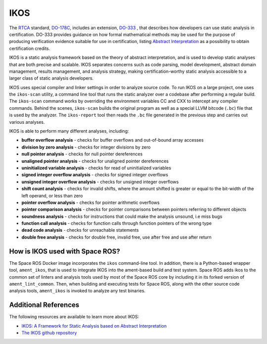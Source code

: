 IKOS
====

The `RTCA <https://www.rtca.org/>`_ standard, `DO-178C <https://en.wikipedia.org/wiki/DO-178C>`_, includes an extension, `DO-333 <https://my.rtca.org/productdetails?id=a1B36000001IcfeEAC>`_ , that describes how developers can use static analysis in certification.
DO-333 provides guidance on how formal mathematical methods may be used for the purpose of producing verification evidence suitable for use in certification, listing `Abstract Interpretation <https://en.wikipedia.org/wiki/Abstract_interpretation#:~:text=In%20computer%20science%2C%20abstract%20interpretation,over%20ordered%20sets%2C%20especially%20lattices.>`_ as a possibility to obtain certification credits.

IKOS is a static analysis framework based on the theory of abstract interpretation, and is used to develop static analyses that are both precise and scalable.
IKOS separates concerns such as code parsing, model development, abstract domain management, results management, and analysis strategy, making certification-worthy static analysis accessible to a larger class of static analysis developers.

IKOS uses special compiler and linker settings in order to analyze source code.
To run IKOS on a large project, one uses the ``ikos-scan`` utility, a command line tool that runs the static analyzer over a codebase after performing a regular build.
The ``ikos-scan`` command works by overriding the environment variables CC and CXX to intercept any compiler commands.
Behind the scenes, ``ikos-scan`` builds the original program as well as a special LLVM bitcode (``.bc``) file that is used by the analyzer.
The ``ikos-report`` tool then reads the ``.bc`` file generated in the previous step and carries out various analyses.

IKOS is able to perform many different analyses, including:

* **buffer overflow analysis** - checks for buffer overflows and out-of-bound array accesses
* **division by zero analysis** - checks for integer divisions by zero
* **null pointer analysis** - checks for null pointer dereferences
* **unaligned pointer analysis** - checks for unaligned pointer dereferences
* **uninitialized variable analysis** - checks for read of uninitialized variables
* **signed integer overflow analysis** - checks for signed integer overflows
* **unsigned integer overflow analysis** - checks for unsigned integer overflows
* **shift count analysis** - checks for invalid shifts, where the amount shifted is greater or equal to the bit-width of the left operand, or less than zero
* **pointer overflow analysis** - checks for pointer arithmetic overflows
* **pointer comparison analysis** - checks for pointer comparisons between pointers referring to different objects
* **soundness analysis** - checks for instructions that could make the analysis unsound, i.e miss bugs
* **function call analysis** - checks for function calls through function pointers of the wrong type
* **dead code analysis** - checks for unreachable statements
* **double free analysis** - checks for double free, invalid free, use after free and use after return

How is IKOS used with Space ROS?
--------------------------------

The Space ROS Docker image incorporates the ``ikos`` command-line tool.
In addition, there is a Python-based wrapper tool, ``ament_ikos``, that is used to integrate IKOS into the ament-based build and test system.
Space ROS adds ikos to the common set of linters and analysis tools used by most of the Space ROS core by including it in its forked version of ``ament_lint_common``.
Then, when building and executing tests for Space ROS, along with the other source code analysis tools, ``ament_ikos`` is invoked to analyze any test binaries.

Additional References
---------------------

The following resources are available to learn more about IKOS:

* `IKOS: A Framework for Static Analysis based on Abstract Interpretation <https://jorgenavas.github.io/papers/ikos-sefm14.pdf>`_
* `The IKOS github repository <https://github.com/NASA-SW-VnV/ikos>`_

